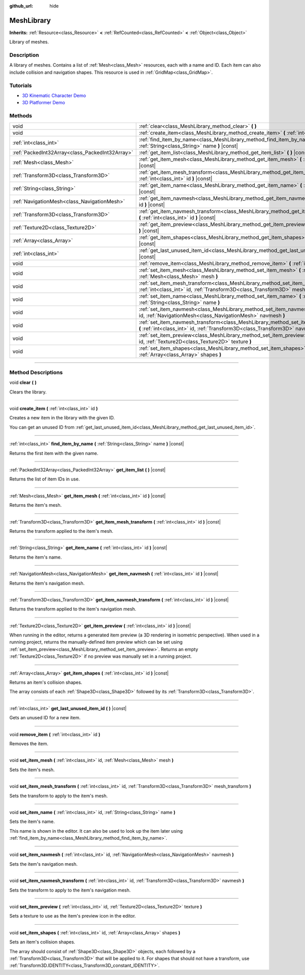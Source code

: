 :github_url: hide

.. DO NOT EDIT THIS FILE!!!
.. Generated automatically from Godot engine sources.
.. Generator: https://github.com/godotengine/godot/tree/master/doc/tools/make_rst.py.
.. XML source: https://github.com/godotengine/godot/tree/master/doc/classes/MeshLibrary.xml.

.. _class_MeshLibrary:

MeshLibrary
===========

**Inherits:** :ref:`Resource<class_Resource>` **<** :ref:`RefCounted<class_RefCounted>` **<** :ref:`Object<class_Object>`

Library of meshes.

.. rst-class:: classref-introduction-group

Description
-----------

A library of meshes. Contains a list of :ref:`Mesh<class_Mesh>` resources, each with a name and ID. Each item can also include collision and navigation shapes. This resource is used in :ref:`GridMap<class_GridMap>`.

.. rst-class:: classref-introduction-group

Tutorials
---------

- `3D Kinematic Character Demo <https://godotengine.org/asset-library/asset/126>`__

- `3D Platformer Demo <https://godotengine.org/asset-library/asset/125>`__

.. rst-class:: classref-reftable-group

Methods
-------

.. table::
   :widths: auto

   +-------------------------------------------------+-----------------------------------------------------------------------------------------------------------------------------------------------------------------------------+
   | void                                            | :ref:`clear<class_MeshLibrary_method_clear>` **(** **)**                                                                                                                    |
   +-------------------------------------------------+-----------------------------------------------------------------------------------------------------------------------------------------------------------------------------+
   | void                                            | :ref:`create_item<class_MeshLibrary_method_create_item>` **(** :ref:`int<class_int>` id **)**                                                                               |
   +-------------------------------------------------+-----------------------------------------------------------------------------------------------------------------------------------------------------------------------------+
   | :ref:`int<class_int>`                           | :ref:`find_item_by_name<class_MeshLibrary_method_find_item_by_name>` **(** :ref:`String<class_String>` name **)** |const|                                                   |
   +-------------------------------------------------+-----------------------------------------------------------------------------------------------------------------------------------------------------------------------------+
   | :ref:`PackedInt32Array<class_PackedInt32Array>` | :ref:`get_item_list<class_MeshLibrary_method_get_item_list>` **(** **)** |const|                                                                                            |
   +-------------------------------------------------+-----------------------------------------------------------------------------------------------------------------------------------------------------------------------------+
   | :ref:`Mesh<class_Mesh>`                         | :ref:`get_item_mesh<class_MeshLibrary_method_get_item_mesh>` **(** :ref:`int<class_int>` id **)** |const|                                                                   |
   +-------------------------------------------------+-----------------------------------------------------------------------------------------------------------------------------------------------------------------------------+
   | :ref:`Transform3D<class_Transform3D>`           | :ref:`get_item_mesh_transform<class_MeshLibrary_method_get_item_mesh_transform>` **(** :ref:`int<class_int>` id **)** |const|                                               |
   +-------------------------------------------------+-----------------------------------------------------------------------------------------------------------------------------------------------------------------------------+
   | :ref:`String<class_String>`                     | :ref:`get_item_name<class_MeshLibrary_method_get_item_name>` **(** :ref:`int<class_int>` id **)** |const|                                                                   |
   +-------------------------------------------------+-----------------------------------------------------------------------------------------------------------------------------------------------------------------------------+
   | :ref:`NavigationMesh<class_NavigationMesh>`     | :ref:`get_item_navmesh<class_MeshLibrary_method_get_item_navmesh>` **(** :ref:`int<class_int>` id **)** |const|                                                             |
   +-------------------------------------------------+-----------------------------------------------------------------------------------------------------------------------------------------------------------------------------+
   | :ref:`Transform3D<class_Transform3D>`           | :ref:`get_item_navmesh_transform<class_MeshLibrary_method_get_item_navmesh_transform>` **(** :ref:`int<class_int>` id **)** |const|                                         |
   +-------------------------------------------------+-----------------------------------------------------------------------------------------------------------------------------------------------------------------------------+
   | :ref:`Texture2D<class_Texture2D>`               | :ref:`get_item_preview<class_MeshLibrary_method_get_item_preview>` **(** :ref:`int<class_int>` id **)** |const|                                                             |
   +-------------------------------------------------+-----------------------------------------------------------------------------------------------------------------------------------------------------------------------------+
   | :ref:`Array<class_Array>`                       | :ref:`get_item_shapes<class_MeshLibrary_method_get_item_shapes>` **(** :ref:`int<class_int>` id **)** |const|                                                               |
   +-------------------------------------------------+-----------------------------------------------------------------------------------------------------------------------------------------------------------------------------+
   | :ref:`int<class_int>`                           | :ref:`get_last_unused_item_id<class_MeshLibrary_method_get_last_unused_item_id>` **(** **)** |const|                                                                        |
   +-------------------------------------------------+-----------------------------------------------------------------------------------------------------------------------------------------------------------------------------+
   | void                                            | :ref:`remove_item<class_MeshLibrary_method_remove_item>` **(** :ref:`int<class_int>` id **)**                                                                               |
   +-------------------------------------------------+-----------------------------------------------------------------------------------------------------------------------------------------------------------------------------+
   | void                                            | :ref:`set_item_mesh<class_MeshLibrary_method_set_item_mesh>` **(** :ref:`int<class_int>` id, :ref:`Mesh<class_Mesh>` mesh **)**                                             |
   +-------------------------------------------------+-----------------------------------------------------------------------------------------------------------------------------------------------------------------------------+
   | void                                            | :ref:`set_item_mesh_transform<class_MeshLibrary_method_set_item_mesh_transform>` **(** :ref:`int<class_int>` id, :ref:`Transform3D<class_Transform3D>` mesh_transform **)** |
   +-------------------------------------------------+-----------------------------------------------------------------------------------------------------------------------------------------------------------------------------+
   | void                                            | :ref:`set_item_name<class_MeshLibrary_method_set_item_name>` **(** :ref:`int<class_int>` id, :ref:`String<class_String>` name **)**                                         |
   +-------------------------------------------------+-----------------------------------------------------------------------------------------------------------------------------------------------------------------------------+
   | void                                            | :ref:`set_item_navmesh<class_MeshLibrary_method_set_item_navmesh>` **(** :ref:`int<class_int>` id, :ref:`NavigationMesh<class_NavigationMesh>` navmesh **)**                |
   +-------------------------------------------------+-----------------------------------------------------------------------------------------------------------------------------------------------------------------------------+
   | void                                            | :ref:`set_item_navmesh_transform<class_MeshLibrary_method_set_item_navmesh_transform>` **(** :ref:`int<class_int>` id, :ref:`Transform3D<class_Transform3D>` navmesh **)**  |
   +-------------------------------------------------+-----------------------------------------------------------------------------------------------------------------------------------------------------------------------------+
   | void                                            | :ref:`set_item_preview<class_MeshLibrary_method_set_item_preview>` **(** :ref:`int<class_int>` id, :ref:`Texture2D<class_Texture2D>` texture **)**                          |
   +-------------------------------------------------+-----------------------------------------------------------------------------------------------------------------------------------------------------------------------------+
   | void                                            | :ref:`set_item_shapes<class_MeshLibrary_method_set_item_shapes>` **(** :ref:`int<class_int>` id, :ref:`Array<class_Array>` shapes **)**                                     |
   +-------------------------------------------------+-----------------------------------------------------------------------------------------------------------------------------------------------------------------------------+

.. rst-class:: classref-section-separator

----

.. rst-class:: classref-descriptions-group

Method Descriptions
-------------------

.. _class_MeshLibrary_method_clear:

.. rst-class:: classref-method

void **clear** **(** **)**

Clears the library.

.. rst-class:: classref-item-separator

----

.. _class_MeshLibrary_method_create_item:

.. rst-class:: classref-method

void **create_item** **(** :ref:`int<class_int>` id **)**

Creates a new item in the library with the given ID.

You can get an unused ID from :ref:`get_last_unused_item_id<class_MeshLibrary_method_get_last_unused_item_id>`.

.. rst-class:: classref-item-separator

----

.. _class_MeshLibrary_method_find_item_by_name:

.. rst-class:: classref-method

:ref:`int<class_int>` **find_item_by_name** **(** :ref:`String<class_String>` name **)** |const|

Returns the first item with the given name.

.. rst-class:: classref-item-separator

----

.. _class_MeshLibrary_method_get_item_list:

.. rst-class:: classref-method

:ref:`PackedInt32Array<class_PackedInt32Array>` **get_item_list** **(** **)** |const|

Returns the list of item IDs in use.

.. rst-class:: classref-item-separator

----

.. _class_MeshLibrary_method_get_item_mesh:

.. rst-class:: classref-method

:ref:`Mesh<class_Mesh>` **get_item_mesh** **(** :ref:`int<class_int>` id **)** |const|

Returns the item's mesh.

.. rst-class:: classref-item-separator

----

.. _class_MeshLibrary_method_get_item_mesh_transform:

.. rst-class:: classref-method

:ref:`Transform3D<class_Transform3D>` **get_item_mesh_transform** **(** :ref:`int<class_int>` id **)** |const|

Returns the transform applied to the item's mesh.

.. rst-class:: classref-item-separator

----

.. _class_MeshLibrary_method_get_item_name:

.. rst-class:: classref-method

:ref:`String<class_String>` **get_item_name** **(** :ref:`int<class_int>` id **)** |const|

Returns the item's name.

.. rst-class:: classref-item-separator

----

.. _class_MeshLibrary_method_get_item_navmesh:

.. rst-class:: classref-method

:ref:`NavigationMesh<class_NavigationMesh>` **get_item_navmesh** **(** :ref:`int<class_int>` id **)** |const|

Returns the item's navigation mesh.

.. rst-class:: classref-item-separator

----

.. _class_MeshLibrary_method_get_item_navmesh_transform:

.. rst-class:: classref-method

:ref:`Transform3D<class_Transform3D>` **get_item_navmesh_transform** **(** :ref:`int<class_int>` id **)** |const|

Returns the transform applied to the item's navigation mesh.

.. rst-class:: classref-item-separator

----

.. _class_MeshLibrary_method_get_item_preview:

.. rst-class:: classref-method

:ref:`Texture2D<class_Texture2D>` **get_item_preview** **(** :ref:`int<class_int>` id **)** |const|

When running in the editor, returns a generated item preview (a 3D rendering in isometric perspective). When used in a running project, returns the manually-defined item preview which can be set using :ref:`set_item_preview<class_MeshLibrary_method_set_item_preview>`. Returns an empty :ref:`Texture2D<class_Texture2D>` if no preview was manually set in a running project.

.. rst-class:: classref-item-separator

----

.. _class_MeshLibrary_method_get_item_shapes:

.. rst-class:: classref-method

:ref:`Array<class_Array>` **get_item_shapes** **(** :ref:`int<class_int>` id **)** |const|

Returns an item's collision shapes.

The array consists of each :ref:`Shape3D<class_Shape3D>` followed by its :ref:`Transform3D<class_Transform3D>`.

.. rst-class:: classref-item-separator

----

.. _class_MeshLibrary_method_get_last_unused_item_id:

.. rst-class:: classref-method

:ref:`int<class_int>` **get_last_unused_item_id** **(** **)** |const|

Gets an unused ID for a new item.

.. rst-class:: classref-item-separator

----

.. _class_MeshLibrary_method_remove_item:

.. rst-class:: classref-method

void **remove_item** **(** :ref:`int<class_int>` id **)**

Removes the item.

.. rst-class:: classref-item-separator

----

.. _class_MeshLibrary_method_set_item_mesh:

.. rst-class:: classref-method

void **set_item_mesh** **(** :ref:`int<class_int>` id, :ref:`Mesh<class_Mesh>` mesh **)**

Sets the item's mesh.

.. rst-class:: classref-item-separator

----

.. _class_MeshLibrary_method_set_item_mesh_transform:

.. rst-class:: classref-method

void **set_item_mesh_transform** **(** :ref:`int<class_int>` id, :ref:`Transform3D<class_Transform3D>` mesh_transform **)**

Sets the transform to apply to the item's mesh.

.. rst-class:: classref-item-separator

----

.. _class_MeshLibrary_method_set_item_name:

.. rst-class:: classref-method

void **set_item_name** **(** :ref:`int<class_int>` id, :ref:`String<class_String>` name **)**

Sets the item's name.

This name is shown in the editor. It can also be used to look up the item later using :ref:`find_item_by_name<class_MeshLibrary_method_find_item_by_name>`.

.. rst-class:: classref-item-separator

----

.. _class_MeshLibrary_method_set_item_navmesh:

.. rst-class:: classref-method

void **set_item_navmesh** **(** :ref:`int<class_int>` id, :ref:`NavigationMesh<class_NavigationMesh>` navmesh **)**

Sets the item's navigation mesh.

.. rst-class:: classref-item-separator

----

.. _class_MeshLibrary_method_set_item_navmesh_transform:

.. rst-class:: classref-method

void **set_item_navmesh_transform** **(** :ref:`int<class_int>` id, :ref:`Transform3D<class_Transform3D>` navmesh **)**

Sets the transform to apply to the item's navigation mesh.

.. rst-class:: classref-item-separator

----

.. _class_MeshLibrary_method_set_item_preview:

.. rst-class:: classref-method

void **set_item_preview** **(** :ref:`int<class_int>` id, :ref:`Texture2D<class_Texture2D>` texture **)**

Sets a texture to use as the item's preview icon in the editor.

.. rst-class:: classref-item-separator

----

.. _class_MeshLibrary_method_set_item_shapes:

.. rst-class:: classref-method

void **set_item_shapes** **(** :ref:`int<class_int>` id, :ref:`Array<class_Array>` shapes **)**

Sets an item's collision shapes.

The array should consist of :ref:`Shape3D<class_Shape3D>` objects, each followed by a :ref:`Transform3D<class_Transform3D>` that will be applied to it. For shapes that should not have a transform, use :ref:`Transform3D.IDENTITY<class_Transform3D_constant_IDENTITY>`.

.. |virtual| replace:: :abbr:`virtual (This method should typically be overridden by the user to have any effect.)`
.. |const| replace:: :abbr:`const (This method has no side effects. It doesn't modify any of the instance's member variables.)`
.. |vararg| replace:: :abbr:`vararg (This method accepts any number of arguments after the ones described here.)`
.. |constructor| replace:: :abbr:`constructor (This method is used to construct a type.)`
.. |static| replace:: :abbr:`static (This method doesn't need an instance to be called, so it can be called directly using the class name.)`
.. |operator| replace:: :abbr:`operator (This method describes a valid operator to use with this type as left-hand operand.)`
